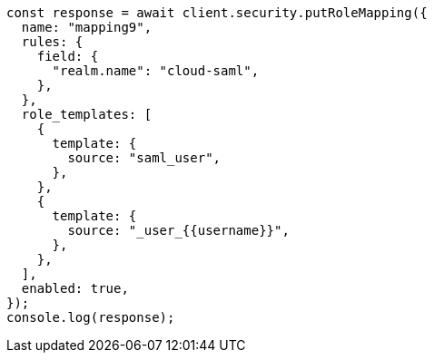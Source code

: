 // This file is autogenerated, DO NOT EDIT
// Use `node scripts/generate-docs-examples.js` to generate the docs examples

[source, js]
----
const response = await client.security.putRoleMapping({
  name: "mapping9",
  rules: {
    field: {
      "realm.name": "cloud-saml",
    },
  },
  role_templates: [
    {
      template: {
        source: "saml_user",
      },
    },
    {
      template: {
        source: "_user_{{username}}",
      },
    },
  ],
  enabled: true,
});
console.log(response);
----

